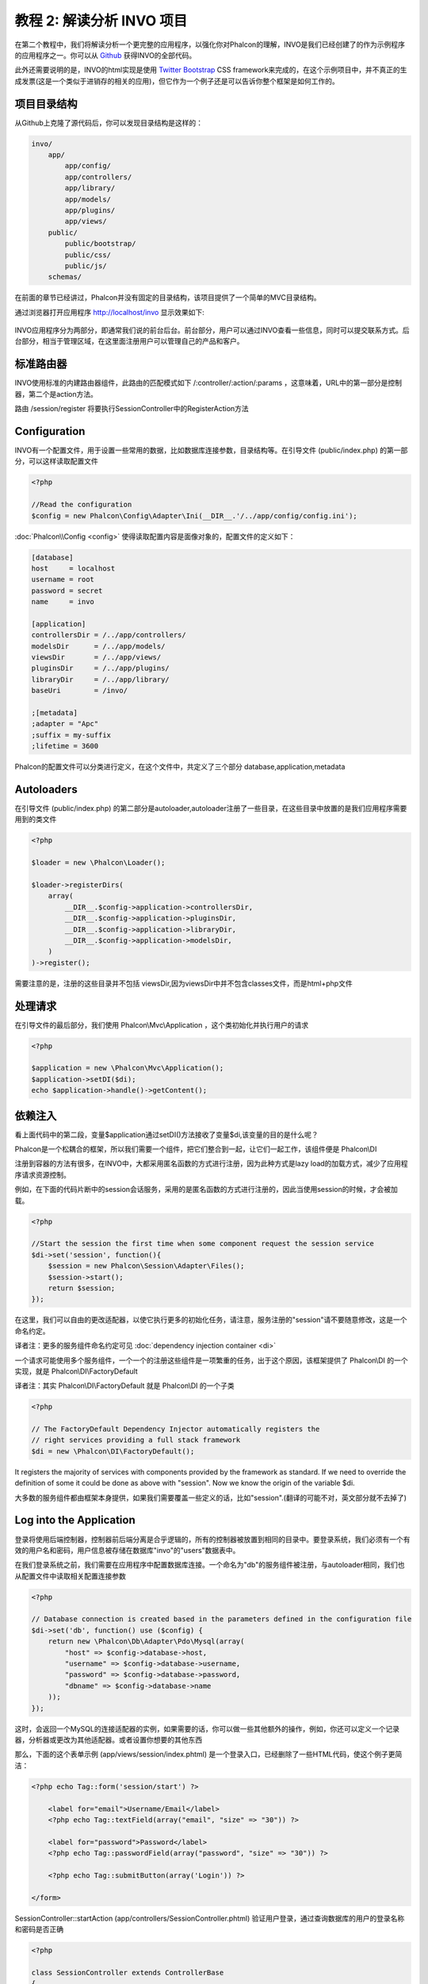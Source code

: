教程 2: 解读分析 INVO 项目
===========================

在第二个教程中，我们将解读分析一个更完整的应用程序，以强化你对Phalcon的理解，INVO是我们已经创建了的作为示例程序的应用程序之一。你可以从 Github_ 获得INVO的全部代码。

此外还需要说明的是，INVO的html实现是使用 `Twitter Bootstrap <http://twitter.github.com/>`_ CSS framework来完成的，在这个示例项目中，并不真正的生成发票(这是一个类似于进销存的相关的应用)，但它作为一个例子还是可以告诉你整个框架是如何工作的。

项目目录结构
------------------
从Github上克隆了源代码后，你可以发现目录结构是这样的：

.. code-block:: bash

    invo/
        app/
            app/config/
            app/controllers/
            app/library/
            app/models/
            app/plugins/
            app/views/
        public/
            public/bootstrap/
            public/css/
            public/js/
        schemas/

在前面的章节已经讲过，Phalcon并没有固定的目录结构，该项目提供了一个简单的MVC目录结构。

通过浏览器打开应用程序 http://localhost/invo 显示效果如下:

.. figure:: ../_static/img/invo-1.png
   :align: center

INVO应用程序分为两部分，即通常我们说的前台后台。前台部分，用户可以通过INVO查看一些信息，同时可以提交联系方式。后台部分，相当于管理区域，在这里面注册用户可以管理自己的产品和客户。

标准路由器
---------------
INVO使用标准的内建路由器组件，此路由的匹配模式如下 /:controller/:action/:params  ，这意味着，URL中的第一部分是控制器，第二个是action方法。

路由 /session/register 将要执行SessionController中的RegisterAction方法

Configuration
-------------
INVO有一个配置文件，用于设置一些常用的数据，比如数据库连接参数，目录结构等。在引导文件 (public/index.php) 的第一部分，可以这样读取配置文件

.. code-block:: php

    <?php

    //Read the configuration
    $config = new Phalcon\Config\Adapter\Ini(__DIR__.'/../app/config/config.ini');

:doc:`Phalcon\\Config <config>` 使得读取配置内容是面像对象的，配置文件的定义如下：

.. code-block:: ini

    [database]
    host     = localhost
    username = root
    password = secret
    name     = invo

    [application]
    controllersDir = /../app/controllers/
    modelsDir      = /../app/models/
    viewsDir       = /../app/views/
    pluginsDir     = /../app/plugins/
    libraryDir     = /../app/library/
    baseUri        = /invo/

    ;[metadata]
    ;adapter = "Apc"
    ;suffix = my-suffix
    ;lifetime = 3600

Phalcon的配置文件可以分类进行定义，在这个文件中，共定义了三个部分 database,application,metadata

Autoloaders
-----------
在引导文件 (public/index.php) 的第二部分是autoloader,autoloader注册了一些目录，在这些目录中放置的是我们应用程序需要用到的类文件

.. code-block:: php

    <?php

    $loader = new \Phalcon\Loader();

    $loader->registerDirs(
        array(
            __DIR__.$config->application->controllersDir,
            __DIR__.$config->application->pluginsDir,
            __DIR__.$config->application->libraryDir,
            __DIR__.$config->application->modelsDir,
        )
    )->register();

需要注意的是，注册的这些目录并不包括 viewsDir,因为viewsDir中并不包含classes文件，而是html+php文件

处理请求
--------------------
在引导文件的最后部分，我们使用 Phalcon\\Mvc\\Application ，这个类初始化并执行用户的请求

.. code-block:: php

    <?php

    $application = new \Phalcon\Mvc\Application();
    $application->setDI($di);
    echo $application->handle()->getContent();

依赖注入
--------------------
看上面代码中的第二段，变量$application通过setDI()方法接收了变量$di,该变量的目的是什么呢？

Phalcon是一个松耦合的框架，所以我们需要一个组件，把它们整合到一起，让它们一起工作，该组件便是 Phalcon\\DI

注册到容器的方法有很多，在INVO中，大都采用匿名函数的方式进行注册，因为此种方式是lazy load的加载方式，减少了应用程序请求资源控制。

例如，在下面的代码片断中的session会话服务，采用的是匿名函数的方式进行注册的，因此当使用session的时候，才会被加载。

.. code-block:: php

    <?php

    //Start the session the first time when some component request the session service
    $di->set('session', function(){
        $session = new Phalcon\Session\Adapter\Files();
        $session->start();
        return $session;
    });

在这里，我们可以自由的更改适配器，以使它执行更多的初始化任务，请注意，服务注册的"session"请不要随意修改，这是一个命名约定。

译者注：更多的服务组件命名约定可见 :doc:`dependency injection container <di>`

一个请求可能使用多个服务组件，一个一个的注册这些组件是一项繁重的任务，出于这个原因，该框架提供了 Phalcon\\DI 的一个实现，就是 Phalcon\\DI\\FactoryDefault

译者注：其实 Phalcon\\DI\\FactoryDefault 就是 Phalcon\\DI 的一个子类

.. code-block:: php

    <?php

    // The FactoryDefault Dependency Injector automatically registers the
    // right services providing a full stack framework
    $di = new \Phalcon\DI\FactoryDefault();

It registers the majority of services with components provided by the framework as standard. If we need to override the definition of some
it could be done as above with "session". Now we know the origin of the variable $di.

大多数的服务组件都由框架本身提供，如果我们需要覆盖一些定义的话，比如"session".(翻译的可能不对，英文部分就不去掉了)

Log into the Application
------------------------
登录将使用后端控制器，控制器前后端分离是合乎逻辑的，所有的控制器被放置到相同的目录中。要登录系统，我们必须有一个有效的用户名和密码，用户信息被存储在数据库"invo"的"users"数据表中。

在我们登录系统之前，我们需要在应用程序中配置数据库连接。一个命名为"db"的服务组件被注册，与autoloader相同，我们也从配置文件中读取相关配置连接参数

.. code-block:: php

    <?php

    // Database connection is created based in the parameters defined in the configuration file
    $di->set('db', function() use ($config) {
        return new \Phalcon\Db\Adapter\Pdo\Mysql(array(
            "host" => $config->database->host,
            "username" => $config->database->username,
            "password" => $config->database->password,
            "dbname" => $config->database->name
        ));
    });

这时，会返回一个MySQL的连接适配器的实例，如果需要的话，你可以做一些其他额外的操作，例如，你还可以定义一个记录器，分析器或更改为其他适配器。或者设置你想要的其他东西

那么，下面的这个表单示例 (app/views/session/index.phtml) 是一个登录入口，已经删除了一些HTML代码，使这个例子更简洁：

.. code-block:: html+php

    <?php echo Tag::form('session/start') ?>

        <label for="email">Username/Email</label>
        <?php echo Tag::textField(array("email", "size" => "30")) ?>

        <label for="password">Password</label>
        <?php echo Tag::passwordField(array("password", "size" => "30")) ?>

        <?php echo Tag::submitButton(array('Login')) ?>

    </form>

SessionController::startAction (app/controllers/SessionController.phtml) 验证用户登录，通过查询数据库的用户的登录名称和密码是否正确

.. code-block:: php

    <?php

    class SessionController extends ControllerBase
    {

        // ...

        private function _registerSession($user)
        {
            $this->session->set('auth', array(
                'id' => $user->id,
                'name' => $user->name
            ));
        }

        public function startAction()
        {
            if ($this->request->isPost()) {

                //Taking the variables sent by POST
                $email = $this->request->getPost('email', 'email');
                $password = $this->request->getPost('password');

                $password = sha1($password);

                //Find for the user in the database
                $user = Users::findFirst("email='$email' AND password='$password' AND active='Y'");
                if ($user != false) {

                    $this->_registerSession($user);

                    $this->flash->success('Welcome '.$user->name);

                    //Forward to the invoices controller if the user is valid
                    return $this->dispatcher->forward(array(
                        'controller' => 'invoices',
                        'action' => 'index'
                    ));
                }

                $this->flash->error('Wrong email/password');
            }

            //Forward to the login form again
            return $this->dispatcher->forward(array(
                'controller' => 'session',
                'action' => 'index'
            ));

        }

    }

需要注意的是控制器中有多个公共属性，如$this->flash,$this->request,$this->session。这些属性在引导文件中使用 Phalcon\\DI 注册的，如果你仔细看过前面的章节，应该能想到。因此可以在控制器中直接使用他们

这些服务是共享的，这意味着我们访问的是相同的实例，无论我们在任何地方调用它们。

举个例子，在这里我们可以直接调用 "session", 同时把用户的信息存储到变量auth中

.. code-block:: php

    <?php

    $this->session->set('auth', array(
        'id' => $user->id,
        'name' => $user->name
    ));

Securing the Backend
--------------------
后端是一个私有区域，只有注册的用户才可以访问。因此，它必须进行检查验证，只有注册用户才可以访问这些控制器。如果你没有登录应用程序，你尝试访问的时候，你会看到这样的界面：

.. figure:: ../_static/img/invo-2.png
   :align: center

每当有人试图访问任何控制器和动作，应用程序就会验证当前用户的角色是否能够访问，否则会显示一个信息，同时跳转到首页面。

现在，我们来看看应用程序如何实现这一点。首先要知道的是，有一个组件叫分发器(Dispatcher)，你还需要了解一个路由。在此基础上，负载加载相应的控制器和执行相应的动作。

通常情况下，框架会自动创建分发器，在这个例子中，我们要专门创建一个动作，显示出用户成功访问和不成功访问的情况。为了实现这一目标，我们更在引导文件(bootstrap)中创建一个函数：

.. code-block:: php

    <?php

    $di->set('dispatcher', function() use ($di) {
        $dispatcher = new Phalcon\Mvc\Dispatcher();
        return $dispatcher;
    });

现在，我们的应用程序中就有了控制分发器，现实中，我们需要修改框架中有许多组件的内部流程，这时一个新的组件EventsManager出来了，它可以提供在组件中加入一些其他对像。

译者注：如在分发器中加入验证，在数据库连接中加入记录器等

事件管理
^^^^^^^^^^^^^^^^^
一个事件管理器，可以让我们针听一个特定类型的事件，下面看一下在分发器中加入安全验证的例子：

.. code-block:: php

    <?php

    $di->set('dispatcher', function() use ($di) {

        //Obtain the standard eventsManager from the DI
        $eventsManager = $di->getShared('eventsManager');

        //Instantiate the Security plugin
        $security = new Security($di);

        //Listen for events produced in the dispatcher using the Security plugin
        $eventsManager->attach('dispatch', $security);

        $dispatcher = new Phalcon\Mvc\Dispatcher();

        //Bind the EventsManager to the Dispatcher
        $dispatcher->setEventsManager($eventsManager);

        return $dispatcher;
    });


安全插件是一个类文件(app/plugins/Security.php)，这个类实现了"beforeExecuteRoute"方法.

译者注：都可以实现哪些方法，可以查看 :doc:`分发器 <dispatching>` Dispatch Loop Events 部分


.. code-block:: php

    <?php

    use \Phalcon\Events\Event;
    use \Phalcon\Mvc\Dispatcher;

    class Security extends Phalcon\Mvc\User\Plugin
    {

        // ...

        public function beforeExecuteRoute(Event $event, Dispatcher $dispatcher)
        {
            // ...
        }

    }

插件程序接收两个参数，第一个参数是event上下文信息，第二个是事件管理器要管理的对象，插件程序并不一定非得继承自 :doc:`Phalcon\\Mvc\\User\\Plugin <../api/Phalcon_Mvc_User_Plugin>` ,但如果这样继承了，他们更容易的访问应用程序的其他服务组件。

译者注：目前的 Phalcon\\Mvc\\User\\Plugin 以及 Phalcon\\Mvc\\User\\Component 是一样的，其实两者的侧重点应该是不同的，只是作者还未完善而已。具体请看stackoverflow的贴子

http://stackoverflow.com/questions/12879284/whats-different-between-phalcon-mvc-user-component-and-phalcon-mvc-user-plugin

现在，我们验证登录用户的权限，看他的权限是否在ACL列表中，如果没有(也就是说没有权限的话)，分发器将使流程跳转到主页：

.. code-block:: php

    <?php

    use \Phalcon\Events\Event;
    use \Phalcon\Mvc\Dispatcher;

    class Security extends Phalcon\Mvc\User\Plugin
    {

        // ...

        public function beforeExecuteRoute(Event $event, Dispatcher $dispatcher)
        {

            //Check whether the "auth" variable exists in session to define the active role
            $auth = $this->session->get('auth');
            if (!$auth) {
                $role = 'Guests';
            } else {
                $role = 'Users';
            }

            //Take the active controller/action from the dispatcher
            $controller = $dispatcher->getControllerName();
            $action = $dispatcher->getActionName();

            //Obtain the ACL list
            $acl = $this->_getAcl();

            //Check if the Role have access to the controller (resource)
            $allowed = $acl->isAllowed($role, $controller, $action);
            if ($allowed != Phalcon\Acl::ALLOW) {

                //If he doesn't have access forward him to the index controller
                $this->flash->error("You don't have access to this module");
                $dispatcher->forward(
                    array(
                        'controller' => 'index',
                        'action' => 'index'
                    )
                );

                //Returning "false" we tell to the dispatcher to stop the current operation
                return false;
            }

        }

    }

Providing an ACL list
^^^^^^^^^^^^^^^^^^^^^
权限管理部分，我一般不太喜欢使用这种方式的权限验证，不过大多数框架都提供了这种验证，包括ZF。

In the previous example we obtain the ACL using the method $this->_getAcl(). This method is also implemented in the Plugin.
Now explain step by step how we built the access control list:

.. code-block:: php

    <?php

    //Create the ACL
    $acl = new Phalcon\Acl\Adapter\Memory();

    //The default action is DENY access
    $acl->setDefaultAction(Phalcon\Acl::DENY);

    //Register two roles, Users is registered users
    //and guests are users without a defined identity
    $roles = array(
        'users' => new Phalcon\Acl\Role('Users'),
        'guests' => new Phalcon\Acl\Role('Guests')
    );
    foreach($roles as $role){
        $acl->addRole($role);
    }

Now we define the respective resources of each area. Controller names are resources and their actions are the accesses in
the resources:

.. code-block:: php

    <?php

    //Private area resources (backend)
    $privateResources = array(
        'companies' => array('index', 'search', 'new', 'edit', 'save', 'create', 'delete'),
        'products' => array('index', 'search', 'new', 'edit', 'save', 'create', 'delete'),
        'producttypes' => array('index', 'search', 'new', 'edit', 'save', 'create', 'delete'),
        'invoices' => array('index', 'profile')
    );
    foreach($privateResources as $resource => $actions){
        $acl->addResource(new Phalcon\Acl\Resource($resource), $actions);
    }

    //Public area resources (frontend)
    $publicResources = array(
        'index' => array('index'),
        'about' => array('index'),
        'session' => array('index', 'register', 'start', 'end'),
        'contact' => array('index', 'send')
    );
    foreach($publicResources as $resource => $actions){
        $acl->addResource(new Phalcon\Acl\Resource($resource), $actions);
    }

The ACL now have knowledge of the existing controllers and their related actions. The role "Users" has access to all the resources
of both the frontend and the backend. The role "Guests" only have access to the public area:

.. code-block:: php

    <?php

    //Grant access to public areas to both users and guests
    foreach ($roles as $role) {
        foreach ($publicResources as $resource => $actions) {
            $acl->allow($role->getName(), $resource, '*');
        }
    }

    //Grant access to private area only to role Users
    foreach ($privateResources as $resource => $actions) {
        foreach ($actions as $action) {
            $acl->allow('Users', $resource, $action);
        }
    }

Hooray!, the ACL is now complete.

用户自定义组件
---------------
本应用所有的UI组件和显示风格都是使用的Twitter的CSS Framework。

这部分被实现使用成Component (api/library/Elements.php)。

译者注：在上面讲Plugins的时候，专门介绍了Component,没注意的可以往上看一下。

.. code-block:: php

    <?php

    class Elements extends Phalcon\Mvc\User\Component
    {

        public function getMenu()
        {
            //...
        }

        public function getTabs()
        {
            //...
        }

    }

这个类继承自 Phalcon\\Mvc\\User\\Component,虽然框架本身不强制要求继承，但如果你继承了它，将更方便的访问应用程序中的其他组件。现在，我们把它注入到容器中：

.. code-block:: php

    <?php

    //Register an user component
    $di->set('elements', function(){
        return new Elements();
    });

在控制器中以及视图中，插件以及组件可以通过注册的名称很方便的被调用

.. code-block:: html+php

    <div class="navbar navbar-fixed-top">
        <div class="navbar-inner">
            <div class="container">
                <a class="btn btn-navbar" data-toggle="collapse" data-target=".nav-collapse">
                    <span class="icon-bar"></span>
                    <span class="icon-bar"></span>
                    <span class="icon-bar"></span>
                </a>
                <a class="brand" href="#">INVO</a>
                <?php echo $this->elements->getMenu() ?>
            </div>
        </div>
    </div>

    <div class="container">
        <?php echo $this->getContent() ?>
        <hr>
        <footer>
            <p>&copy; Company 2012</p>
        </footer>
    </div>

重点看这句：

.. code-block:: html+php

    <?php echo $this->elements->getMenu() ?>

增删查改
---------------------
大多数菜单选项数据(如公司，产品，产品类型等)，我们开发按照普遍的 CRUD_ (Create, Read, Update and Delete)方式，每个CURD包含以下文件：

.. code-block:: bash

    invo/
        app/
            app/controllers/
                ProductsController.php
            app/models/
                Products.php
            app/views/
                products/
                    edit.phtml
                    index.phtml
                    new.phtml
                    search.phtml

每个控制器包含以下一些动作(控制器类中的方法)：

译者注：这些动作名称并不是约定的，可以按你的喜好自由修改，比如searchAction,你可以写成soAction都没问题。但请求的时候就不再请求到products/search了，而是需要请求到products/so

.. code-block:: php

    <?php

    class ProductsController extends ControllerBase
    {

        /**
         * The start action, it shows the "search" view
         */
        public function indexAction()
        {
            //...
        }

        /**
         * Execute the "search" based on the criteria sent from the "index"
         * Returning a paginator for the results
         */
        public function searchAction()
        {
            //...
        }

        /**
         * Shows the view to create a "new" product
         */
        public function newAction()
        {
            //...
        }

        /**
         * Shows the view to "edit" an existing product
         */
        public function editAction()
        {
            //...
        }

        /**
         * Creates a product based on the data entered in the "new" action
         */
        public function createAction()
        {
            //...
        }

        /**
         * Updates a product based on the data entered in the "edit" action
         */
        public function saveAction()
        {
            //...
        }

        /**
         * Deletes an existing product
         */
        public function deleteAction($id)
        {
            //...
        }

    }

检索表单
^^^^^^^^^^^^^^^
检索表单显示了数据表(products)中的所有可查询的字段，允许用户根据自定义检索内容。

数据表"products"，关联了数据表"products_types"，在这种情况下，我们在检索页面这样写：

.. code-block:: php

    <?php

    /**
     * The start action, it shows the "search" view
     */
    public function indexAction()
    {
        $this->persistent->searchParams = null;
        $this->view->setVar("productTypes", ProductTypes::find());
    }

所有"product types"将通过变量"productTypes"显示到视图文件中，视图文件(app/views/index.phtml)的代码如下：

.. code-block:: php

    <?php

    <div>
        <label for="product_types_id">Product Type</label>
        <?php echo Tag::select(array(
            "product_types_id",
            $productTypes,
            "using" => array("id", "name"),
            "useDummy" => true
        )) ?>
    </div>

变量$productTypes包含的数据通过 :doc:`Phalcon\\Tag::select <../api/Phalcon_Tag>` 填充到视图进行显示。一旦提交检索表单，它会请求到 products/search，并根据用户提交的数据进行数据检索

执行一个检索
^^^^^^^^^^^^^^^^^^^
"search",即products/search 这个动作具有双重行为，当通过POST访问时，它会根据用户提交的数据进行条件检索。但是，当我们通过GET访问时，将显示所有产品的列表。这些都是通过HTTP方法来进行区分的。详情请查看  :doc:`Request <request>` component:

.. code-block:: php

    <?php

    /**
     * Execute the "search" based on the criteria sent from the "index"
     * Returning a paginator for the results
     */
    public function searchAction()
    {

        if ($this->request->isPost()) {
            //create the query conditions
        } else {
            //paginate using the existing conditions
        }

        //...

    }

使用 :doc:`Phalcon\\Mvc\\Model\\Criteria <../api/Phalcon_Mvc_Model_Criteria>` ，我们可以很方便的把表单提交的数据(值)和数据类型(属性或字段)绑定到一起

.. code-block:: php

    <?php

    $query = Criteria::fromInput($this->di, "Products", $_POST);

该方法的绑定过程是这样的，首先验证客户端提交的表单数据是否为空""(空字符串)，如果不是，将绑定到数据字段上。如果提交的表单数据是字符串类型的(CHAR, VARCHAR, TEXT等)，将使用 "like '%%'"这样的形式来进行检索数据。如果不是或不类似于字符串，它会直接使用操作符"="进行检索。

此外，如果提交的数据中不包括在数据表字段（也可以说成是model字段）中，这些数据将被忽略。此外，提交的数据会自动使用bound parameter的方式进行绑定。

我们把提交的绑定数据存储到session中，此处使用的是 :doc:`Session Bag <../api/Phalcon_Session_Bag>`

.. code-block:: php

    <?php

    $this->persistent->searchParams = $query->getParams();

Session Bag是一个特殊的属性，它存在于控制器中。这个属性注入的其实是 :doc:`Phalcon\\Session\\Bag <../api/Phalcon_Session_Bag>` 组件。

译者注：经测试，使用 $this->persistent->xxx，只能在同一控制器中的不同Action中进行访问，不能在其他控制器中访问到数据。如果需要在不同的控制器访问到变量xxx的数据，可以使用session

封装绑定好数据后，我们通过这个参数来进行数据检索：

.. code-block:: php

    <?php

    $products = Products::find($parameters);
    if (count($products) == 0) {
        $this->flash->notice("The search did not found any products");
        return $this->forward("products/index");
    }

如果检索不到任何产品，将跳转到 products/index 页面。否则，读取检索到的数据，进行分页显示：

.. code-block:: php

    <?php

    $paginator = new Phalcon\Paginator\Adapter\Model(array(
        "data" => $products,    //Data to paginate
        "limit" => 5,           //Rows per page
        "page" => $numberPage   //Active page
    ));

    //Get active page in the paginator
    $page = $paginator->getPaginate();

最后，把分页的数据绑定到视图上。即把变量$page绑定到视图的page上:

.. code-block:: php

    <?php

    $this->view->setVar("page", $page);

在视图文件(app/views/products/search.phtml) 中,我们这样进行数据显示： 

.. code-block:: html+php

    <?php foreach($page->items as $product){ ?>
        <tr>
            <td><?= $product->id ?></td>
            <td><?= $product->getProductTypes()->name ?></td>
            <td><?= $product->name ?></td>
            <td><?= $product->price ?></td>
            <td><?= $product->active ?></td>
            <td><?= Tag::linkTo("products/edit/".$product->id, 'Edit') ?></td>
            <td><?= Tag::linkTo("products/delete/".$product->id, 'Delete') ?></td>
        </tr>
    <?php } ?>

创建以及更新一条数据记录
^^^^^^^^^^^^^^^^^^^^^^^^^^^^^
现在，让我们来看看如何使用CURD创建和更新一个记录。通过控制器的"new"和"edit"两个Action，我们可以提交数据输入。他们分别能过"create"和"save"两个Action来保存提交的数据。

译者注：说白了就是 newAction就是新建产品页面，点击右上角的Save按钮保存时，会调用createAction。同理....

在创建的情况下，我们把用户提交的数据和"products"这个产品实例进行绑定。

译者注：即把用户提交的数据通过绑定到model上，以实现保存到数据库的目的。

.. code-block:: php

    <?php

    /**
     * Creates a product based on the data entered in the "new" action
     */
    public function createAction()
    {

        $products = new Products();
        $products->id = $request->getPost("id", "int");
        $products->product_types_id = $request->getPost("product_types_id", "int");
        $products->name = $request->getPost("name", "striptags");
        $products->price = $request->getPost("price", "double");
        $products->active = $request->getPost("active");

        //...

    }

提交的数据被过滤，然后再赋值到对象的属性，保存时，我们就可以知道用户提交的数据有没有符合业务规则。同时，可以在 Products Model中实现验证。

.. code-block:: php

    <?php

    /**
     * Creates a product based on the data entered in the "new" action
     */
    public function createAction()
    {

        //...

        if (!$products->save()) {

            //The store failed, the following messages were produced
            foreach ($products->getMessages() as $message) {
                $this->flash->error((string) $message);
            }
            return $this->forward("products/new");

        } else {
            $this->flash->success("Product was created successfully");
            return $this->forward("products/index");
        }

    }

现在来说产品编辑部分，首先得保证数据库中有可编辑的数据：

.. code-block:: php

    <?php

    /**
     * Shows the view to "edit" an existing product
     */
    public function editAction($id)
    {

        //...

        $product = Products::findFirst("id = '$id'");

        Tag::displayTo("id", $product->id);
        Tag::displayTo("product_types_id", $product->product_types_id);
        Tag::displayTo("name", $product->name);
        Tag::displayTo("price", $product->price);
        Tag::displayTo("active", $product->active);

    }

通过 displayTo helper设置从数据库中取得的数据到页面，然后用户可以更改这些数据，然后再通过saveAction保存到数据库。

.. code-block:: php

    <?php

    /**
     * Updates a product based on the data entered in the "edit" action
     */
    public function saveAction()
    {

        //...

        //Find the product to update
        $id = $request->getPost("id", "int");
        $products = Products::findFirst("id='$id'");
        if ($products == false) {
            $this->flash->error("products does not exist ".$id);
            return $this->forward("products/index");
        }

        //... assign the values to the object and store it

    }

动态更改标题
------------------------------
当你浏览不同的控制器及动作时，网页标题会不同，如果更改标题呢，可以在每个控制器进行初始化：

.. code-block:: php

    <?php

    class ProductsController extends ControllerBase
    {

        public function initialize()
        {
            //Set the document title
            Tag::setTitle('Manage your product types');
            parent::initialize();
        }

        //...

    }

注意，上面的方法中调用了 parent::initialize() ，你可以在 parent::initialize() 方法中加入更多的内容到标题：

.. code-block:: php

    <?php

    class ControllerBase extends Phalcon\Mvc\Controller
    {

        protected function initialize()
        {
            //Prepend the application name to the title
            Phalcon\Tag::prependTitle('INVO | ');
        }

        //...
    }

最后，我们在视图文件 (app/views/index.phtml) 中这样获得标题：

.. code-block:: html+php

    <?php use Phalcon\Tag as Tag ?>
    <!DOCTYPE html>
    <html>
        <head>
            <?php echo Tag::getTitle() ?>
        </head>
        <!-- ... -->
    </html>

结束语
----------
本教程从各个方面讲解了如何使用Phalcon来创建一个应用程序，希望你也能提供示例程序，同时学习更多的内容。

.. _Github: https://github.com/phalcon/invo
.. _CRUD: http://en.wikipedia.org/wiki/Create,_read,_update_and_delete
